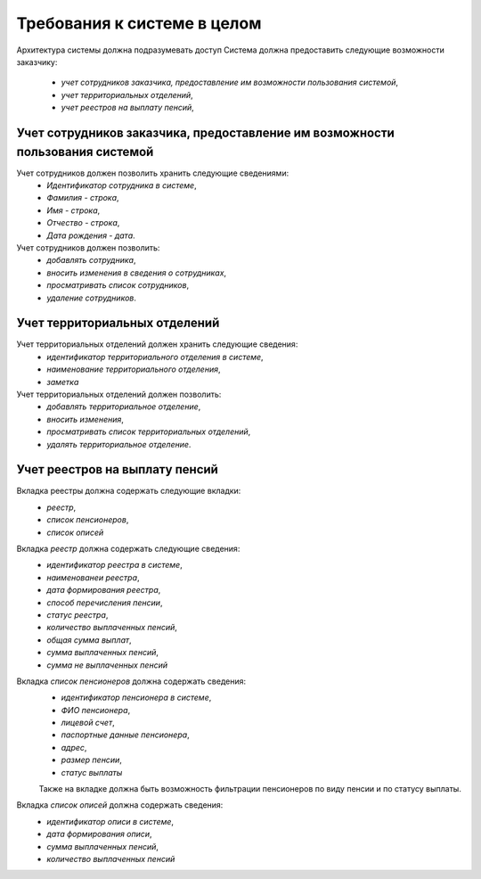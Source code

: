 Требования к системе в целом
----------------------------

Архитектура системы должна подразумевать доступ 
Система должна предоставить следующие возможности заказчику:
 * *учет сотрудников заказчика, предоставление им возможности пользования системой*,
 * *учет территориальных отделений*,
 * *учет реестров на выплату пенсий*,


Учет сотрудников заказчика, предоставление им возможности пользования системой
~~~~~~~~~~~~~~~~~~~~~~~~~~~~~~~~~~~~~~~~~~~~~~~~~~~~~~~~~~~~~~~~~~~~~~~~~~~~~~

Учет сотрудников должен позволить хранить следующие сведениями:
 * *Идентификатор сотрудника в системе*,
 * *Фамилия - строка*,
 * *Имя - строка*,
 * *Отчество - строка*,
 * *Дата рождения - дата*.


Учет сотрудников должен позволить:
 * *добавлять сотрудника*,
 * *вносить изменения в сведения о сотрудниках*,
 * *просматривать список сотрудников*,
 * *удаление сотрудников*.


Учет территориальных отделений
~~~~~~~~~~~~~~~~~~~~~~~~~~~~~~

Учет территориальных отделений должен хранить следующие сведения:
 * *идентификатор территориального отделения в системе*,
 * *наименование территориального отделения*,
 * *заметка*


Учет территориальных отделений должен позволить:
 * *добавлять территориальное отделение*,
 * *вносить изменения*,
 * *просматривать список территориальных отделений*,
 * *удалять территориальное отделение*.


Учет реестров на выплату пенсий
~~~~~~~~~~~~~~~~~~~~~~~~~~~~~~~

Вкладка реестры должна содержать следующие вкладки:
 * *реестр*,
 * *список пенсионеров*,
 * *список описей*

Вкладка *реестр* должна содержать следующие сведения:
 * *идентификатор реестра в системе*,
 * *наименованеи реестра*,
 * *дата формирования реестра*,
 * *способ перечисления пенсии*,
 * *статус реестра*,
 * *количество выплаченных пенсий*,
 * *общая сумма выплат*,
 * *сумма выплаченных пенсий*,
 * *сумма не выплаченных пенсий*

Вкладка *список пенсионеров* должна содержать сведения:
 * *идентификатор пенсионера в системе*,
 * *ФИО пенсионера*,
 * *лицевой счет*,
 * *паспортные данные пенсионера*,
 * *адрес*,
 * *размер пенсии*,
 * *статус выплаты*

 Также на вкладке должна быть возможность фильтрации пенсионеров по виду пенсии и по статусу выплаты.

Вкладка *список описей* должна содержать сведения:
 * *идентификатор описи в системе*,
 * *дата формирования описи*,
 * *сумма выплаченных пенсий*,
 * *количество выплаченных пенсий*